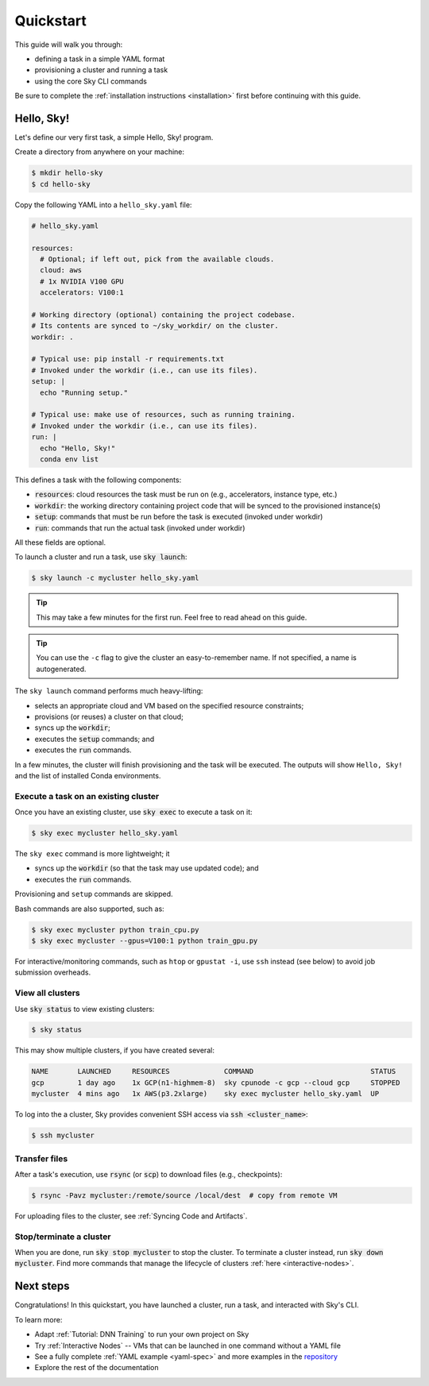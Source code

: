 ==========
Quickstart
==========

This guide will walk you through:

- defining a task in a simple YAML format
- provisioning a cluster and running a task
- using the core Sky CLI commands

Be sure to complete the :ref:`installation instructions <installation>` first before continuing with this guide.

Hello, Sky!
-----------

Let's define our very first task, a simple Hello, Sky! program.

Create a directory from anywhere on your machine:

.. code-block:: console

  $ mkdir hello-sky
  $ cd hello-sky

Copy the following YAML into a ``hello_sky.yaml`` file:

.. code-block:: yaml

  # hello_sky.yaml

  resources:
    # Optional; if left out, pick from the available clouds.
    cloud: aws
    # 1x NVIDIA V100 GPU
    accelerators: V100:1

  # Working directory (optional) containing the project codebase.
  # Its contents are synced to ~/sky_workdir/ on the cluster.
  workdir: .

  # Typical use: pip install -r requirements.txt
  # Invoked under the workdir (i.e., can use its files).
  setup: |
    echo "Running setup."

  # Typical use: make use of resources, such as running training.
  # Invoked under the workdir (i.e., can use its files).
  run: |
    echo "Hello, Sky!"
    conda env list

This defines a task with the following components:

- :code:`resources`: cloud resources the task must be run on (e.g., accelerators, instance type, etc.)
- :code:`workdir`: the working directory containing project code that will be synced to the provisioned instance(s)
- :code:`setup`: commands that must be run before the task is executed (invoked under workdir)
- :code:`run`: commands that run the actual task (invoked under workdir)

All these fields are optional.

To launch a cluster and run a task, use :code:`sky launch`:

.. code-block:: console

  $ sky launch -c mycluster hello_sky.yaml

.. tip::

  This may take a few minutes for the first run.  Feel free to read ahead on this guide.

.. tip::

  You can use the ``-c`` flag to give the cluster an easy-to-remember name. If not specified, a name is autogenerated.

The ``sky launch`` command performs much heavy-lifting:

- selects an appropriate cloud and VM based on the specified resource constraints;
- provisions (or reuses) a cluster on that cloud;
- syncs up the :code:`workdir`;
- executes the :code:`setup` commands; and
- executes the :code:`run` commands.

In a few minutes, the cluster will finish provisioning and the task will be executed.
The outputs will show ``Hello, Sky!`` and the list of installed Conda environments.

Execute a task on an existing cluster
=====================================

Once you have an existing cluster, use :code:`sky exec` to execute a task on it:

.. code-block:: console

  $ sky exec mycluster hello_sky.yaml

The ``sky exec`` command is more lightweight; it

- syncs up the :code:`workdir` (so that the task may use updated code); and
- executes the :code:`run` commands.

Provisioning and ``setup`` commands are skipped.

Bash commands are also supported, such as:

.. code-block:: console

  $ sky exec mycluster python train_cpu.py
  $ sky exec mycluster --gpus=V100:1 python train_gpu.py

For interactive/monitoring commands, such as ``htop`` or ``gpustat -i``, use ``ssh`` instead (see below) to avoid job submission overheads.


View all clusters
=================
..
   **To view existing clusters**, use :code:`sky status`:

Use :code:`sky status` to view existing clusters:

.. code-block:: console

  $ sky status

This may show multiple clusters, if you have created several:

.. code-block::

  NAME       LAUNCHED     RESOURCES             COMMAND                            STATUS
  gcp        1 day ago    1x GCP(n1-highmem-8)  sky cpunode -c gcp --cloud gcp     STOPPED
  mycluster  4 mins ago   1x AWS(p3.2xlarge)    sky exec mycluster hello_sky.yaml  UP

To log into the a cluster, Sky provides convenient SSH access via :code:`ssh <cluster_name>`:

.. code-block:: console

  $ ssh mycluster

Transfer files
===============

After a task's execution,  use :code:`rsync` (or :code:`scp`) to download files (e.g., checkpoints):

.. code-block:: console

    $ rsync -Pavz mycluster:/remote/source /local/dest  # copy from remote VM

For uploading files to the cluster, see :ref:`Syncing Code and Artifacts`.

Stop/terminate a cluster
=========================

When you are done, run :code:`sky stop mycluster` to stop the cluster. To
terminate a cluster instead, run :code:`sky down mycluster`.  Find more commands that
manage the lifecycle of clusters :ref:`here <interactive-nodes>`.

Next steps
-----------

Congratulations!  In this quickstart, you have launched a cluster, run a task, and interacted with Sky's CLI.

To learn more:

- Adapt :ref:`Tutorial: DNN Training` to run your own project on Sky
- Try :ref:`Interactive Nodes` -- VMs that can be launched in one command without a YAML file
- See a fully complete :ref:`YAML example <yaml-spec>` and more examples in the `repository <https://github.com/sky-proj/sky/tree/master/examples>`_
- Explore the rest of the documentation
